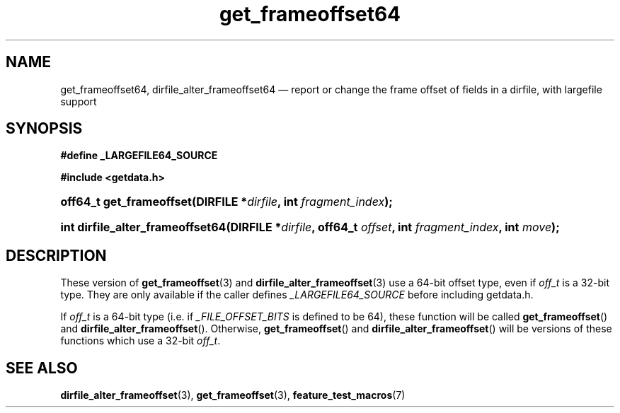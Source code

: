 .\" get_frameoffset64.3.  The get_frameoffset64 man page.
.\"
.\" (C) 2008 D. V. Wiebe
.\"
.\""""""""""""""""""""""""""""""""""""""""""""""""""""""""""""""""""""""""
.\"
.\" This file is part of the GetData project.
.\"
.\" Permission is granted to copy, distribute and/or modify this document
.\" under the terms of the GNU Free Documentation License, Version 1.2 or
.\" any later version published by the Free Software Foundation; with no
.\" Invariant Sections, with no Front-Cover Texts, and with no Back-Cover
.\" Texts.  A copy of the license is included in the `COPYING.DOC' file
.\" as part of this distribution.
.\"
.TH get_frameoffset64 3 "22 December 2008" "Version 0.5.0" "GETDATA"
.SH NAME
get_frameoffset64, dirfile_alter_frameoffset64 \(em report or change the frame
offset of fields in a dirfile, with largefile support
.SH SYNOPSIS
.B #define _LARGEFILE64_SOURCE

.B #include <getdata.h>
.HP
.nh
.ad l
.BI "off64_t get_frameoffset(DIRFILE *" dirfile ", int " fragment_index );
.HP
.BI "int dirfile_alter_frameoffset64(DIRFILE *" dirfile ", off64_t " offset ,
.BI "int " fragment_index ", int " move );
.hy
.ad n
.SH DESCRIPTION
These version of
.BR get_frameoffset (3)
and
.BR dirfile_alter_frameoffset (3)
use a 64-bit offset type, even if
.I off_t
is a 32-bit type.  They are only available if the caller defines
.I _LARGEFILE64_SOURCE 
before including getdata.h.

If
.I off_t
is a 64-bit type (i.e. if
.I _FILE_OFFSET_BITS
is defined to be 64), these function will be called
.BR get_frameoffset ()
and
.BR dirfile_alter_frameoffset ().
Otherwise,
.BR get_frameoffset ()
and
.BR dirfile_alter_frameoffset ()
will be versions of these functions which use a 32-bit
.IR off_t .
.SH SEE ALSO
.BR dirfile_alter_frameoffset (3),
.BR get_frameoffset (3),
.BR feature_test_macros (7)
